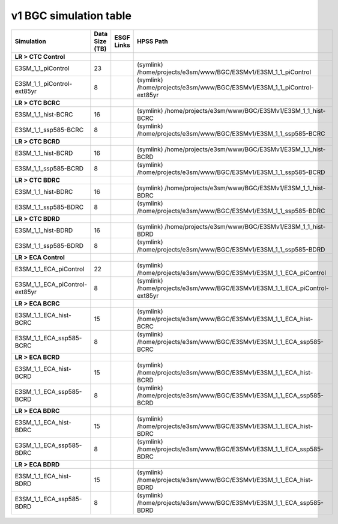 **********************************
v1 BGC simulation table
**********************************

+---------------------------------------------------------------------------------------+-----------------+------------------------------------------------------------------------------------------------------------------------------------------------------------------------------------------------------------------------------------------------------------------------------------------------------------------------------------------------------------------------------------------------------------------+----------------------------------------------------------------------------------------------------------------------------------------------+
| Simulation                                                                            | Data Size (TB)  | ESGF Links                                                                                                                                                                                                                                                                                                                                                                                                       | HPSS Path                                                                                                                                    |
+=======================================================================================+=================+==================================================================================================================================================================================================================================================================================================================================================================================================================+==============================================================================================================================================+
| **LR > CTC Control**                                                                  |                 |                                                                                                                                                                                                                                                                                                                                                                                                                  |                                                                                                                                              |
+---------------------------------------------------------------------------------------+-----------------+------------------------------------------------------------------------------------------------------------------------------------------------------------------------------------------------------------------------------------------------------------------------------------------------------------------------------------------------------------------------------------------------------------------+----------------------------------------------------------------------------------------------------------------------------------------------+
| E3SM_1_1_piControl                                                                    | 23              |                                                                                                                                                                                                                                                                                                                                                                                                                  | (symlink) /home/projects/e3sm/www/BGC/E3SMv1/E3SM_1_1_piControl                                                                              |
+---------------------------------------------------------------------------------------+-----------------+------------------------------------------------------------------------------------------------------------------------------------------------------------------------------------------------------------------------------------------------------------------------------------------------------------------------------------------------------------------------------------------------------------------+----------------------------------------------------------------------------------------------------------------------------------------------+
| E3SM_1_1_piControl-ext85yr                                                            | 8               |                                                                                                                                                                                                                                                                                                                                                                                                                  | (symlink) /home/projects/e3sm/www/BGC/E3SMv1/E3SM_1_1_piControl-ext85yr                                                                      |
+---------------------------------------------------------------------------------------+-----------------+------------------------------------------------------------------------------------------------------------------------------------------------------------------------------------------------------------------------------------------------------------------------------------------------------------------------------------------------------------------------------------------------------------------+----------------------------------------------------------------------------------------------------------------------------------------------+
| **LR > CTC BCRC**                                                                     |                 |                                                                                                                                                                                                                                                                                                                                                                                                                  |                                                                                                                                              |
+---------------------------------------------------------------------------------------+-----------------+------------------------------------------------------------------------------------------------------------------------------------------------------------------------------------------------------------------------------------------------------------------------------------------------------------------------------------------------------------------------------------------------------------------+----------------------------------------------------------------------------------------------------------------------------------------------+
| E3SM_1_1_hist-BCRC                                                                    | 16              |                                                                                                                                                                                                                                                                                                                                                                                                                  | (symlink) /home/projects/e3sm/www/BGC/E3SMv1/E3SM_1_1_hist-BCRC                                                                              |
+---------------------------------------------------------------------------------------+-----------------+------------------------------------------------------------------------------------------------------------------------------------------------------------------------------------------------------------------------------------------------------------------------------------------------------------------------------------------------------------------------------------------------------------------+----------------------------------------------------------------------------------------------------------------------------------------------+
| E3SM_1_1_ssp585-BCRC                                                                  | 8               |                                                                                                                                                                                                                                                                                                                                                                                                                  | (symlink) /home/projects/e3sm/www/BGC/E3SMv1/E3SM_1_1_ssp585-BCRC                                                                            |
+---------------------------------------------------------------------------------------+-----------------+------------------------------------------------------------------------------------------------------------------------------------------------------------------------------------------------------------------------------------------------------------------------------------------------------------------------------------------------------------------------------------------------------------------+----------------------------------------------------------------------------------------------------------------------------------------------+
| **LR > CTC BCRD**                                                                     |                 |                                                                                                                                                                                                                                                                                                                                                                                                                  |                                                                                                                                              |
+---------------------------------------------------------------------------------------+-----------------+------------------------------------------------------------------------------------------------------------------------------------------------------------------------------------------------------------------------------------------------------------------------------------------------------------------------------------------------------------------------------------------------------------------+----------------------------------------------------------------------------------------------------------------------------------------------+
| E3SM_1_1_hist-BCRD                                                                    | 16              |                                                                                                                                                                                                                                                                                                                                                                                                                  | (symlink) /home/projects/e3sm/www/BGC/E3SMv1/E3SM_1_1_hist-BCRD                                                                              |
+---------------------------------------------------------------------------------------+-----------------+------------------------------------------------------------------------------------------------------------------------------------------------------------------------------------------------------------------------------------------------------------------------------------------------------------------------------------------------------------------------------------------------------------------+----------------------------------------------------------------------------------------------------------------------------------------------+
| E3SM_1_1_ssp585-BCRD                                                                  | 8               |                                                                                                                                                                                                                                                                                                                                                                                                                  | (symlink) /home/projects/e3sm/www/BGC/E3SMv1/E3SM_1_1_ssp585-BCRD                                                                            |
+---------------------------------------------------------------------------------------+-----------------+------------------------------------------------------------------------------------------------------------------------------------------------------------------------------------------------------------------------------------------------------------------------------------------------------------------------------------------------------------------------------------------------------------------+----------------------------------------------------------------------------------------------------------------------------------------------+
| **LR > CTC BDRC**                                                                     |                 |                                                                                                                                                                                                                                                                                                                                                                                                                  |                                                                                                                                              |
+---------------------------------------------------------------------------------------+-----------------+------------------------------------------------------------------------------------------------------------------------------------------------------------------------------------------------------------------------------------------------------------------------------------------------------------------------------------------------------------------------------------------------------------------+----------------------------------------------------------------------------------------------------------------------------------------------+
| E3SM_1_1_hist-BDRC                                                                    | 16              |                                                                                                                                                                                                                                                                                                                                                                                                                  | (symlink) /home/projects/e3sm/www/BGC/E3SMv1/E3SM_1_1_hist-BDRC                                                                              |
+---------------------------------------------------------------------------------------+-----------------+------------------------------------------------------------------------------------------------------------------------------------------------------------------------------------------------------------------------------------------------------------------------------------------------------------------------------------------------------------------------------------------------------------------+----------------------------------------------------------------------------------------------------------------------------------------------+
| E3SM_1_1_ssp585-BDRC                                                                  | 8               |                                                                                                                                                                                                                                                                                                                                                                                                                  | (symlink) /home/projects/e3sm/www/BGC/E3SMv1/E3SM_1_1_ssp585-BDRC                                                                            |
+---------------------------------------------------------------------------------------+-----------------+------------------------------------------------------------------------------------------------------------------------------------------------------------------------------------------------------------------------------------------------------------------------------------------------------------------------------------------------------------------------------------------------------------------+----------------------------------------------------------------------------------------------------------------------------------------------+
| **LR > CTC BDRD**                                                                     |                 |                                                                                                                                                                                                                                                                                                                                                                                                                  |                                                                                                                                              |
+---------------------------------------------------------------------------------------+-----------------+------------------------------------------------------------------------------------------------------------------------------------------------------------------------------------------------------------------------------------------------------------------------------------------------------------------------------------------------------------------------------------------------------------------+----------------------------------------------------------------------------------------------------------------------------------------------+
| E3SM_1_1_hist-BDRD                                                                    | 16              |                                                                                                                                                                                                                                                                                                                                                                                                                  | (symlink) /home/projects/e3sm/www/BGC/E3SMv1/E3SM_1_1_hist-BDRD                                                                              |
+---------------------------------------------------------------------------------------+-----------------+------------------------------------------------------------------------------------------------------------------------------------------------------------------------------------------------------------------------------------------------------------------------------------------------------------------------------------------------------------------------------------------------------------------+----------------------------------------------------------------------------------------------------------------------------------------------+
| E3SM_1_1_ssp585-BDRD                                                                  | 8               |                                                                                                                                                                                                                                                                                                                                                                                                                  | (symlink) /home/projects/e3sm/www/BGC/E3SMv1/E3SM_1_1_ssp585-BDRD                                                                            |
+---------------------------------------------------------------------------------------+-----------------+------------------------------------------------------------------------------------------------------------------------------------------------------------------------------------------------------------------------------------------------------------------------------------------------------------------------------------------------------------------------------------------------------------------+----------------------------------------------------------------------------------------------------------------------------------------------+
| **LR > ECA Control**                                                                  |                 |                                                                                                                                                                                                                                                                                                                                                                                                                  |                                                                                                                                              |
+---------------------------------------------------------------------------------------+-----------------+------------------------------------------------------------------------------------------------------------------------------------------------------------------------------------------------------------------------------------------------------------------------------------------------------------------------------------------------------------------------------------------------------------------+----------------------------------------------------------------------------------------------------------------------------------------------+
| E3SM_1_1_ECA_piControl                                                                | 22              |                                                                                                                                                                                                                                                                                                                                                                                                                  | (symlink) /home/projects/e3sm/www/BGC/E3SMv1/E3SM_1_1_ECA_piControl                                                                          |
+---------------------------------------------------------------------------------------+-----------------+------------------------------------------------------------------------------------------------------------------------------------------------------------------------------------------------------------------------------------------------------------------------------------------------------------------------------------------------------------------------------------------------------------------+----------------------------------------------------------------------------------------------------------------------------------------------+
| E3SM_1_1_ECA_piControl-ext85yr                                                        | 8               |                                                                                                                                                                                                                                                                                                                                                                                                                  | (symlink) /home/projects/e3sm/www/BGC/E3SMv1/E3SM_1_1_ECA_piControl-ext85yr                                                                  |
+---------------------------------------------------------------------------------------+-----------------+------------------------------------------------------------------------------------------------------------------------------------------------------------------------------------------------------------------------------------------------------------------------------------------------------------------------------------------------------------------------------------------------------------------+----------------------------------------------------------------------------------------------------------------------------------------------+
| **LR > ECA BCRC**                                                                     |                 |                                                                                                                                                                                                                                                                                                                                                                                                                  |                                                                                                                                              |
+---------------------------------------------------------------------------------------+-----------------+------------------------------------------------------------------------------------------------------------------------------------------------------------------------------------------------------------------------------------------------------------------------------------------------------------------------------------------------------------------------------------------------------------------+----------------------------------------------------------------------------------------------------------------------------------------------+
| E3SM_1_1_ECA_hist-BCRC                                                                | 15              |                                                                                                                                                                                                                                                                                                                                                                                                                  | (symlink) /home/projects/e3sm/www/BGC/E3SMv1/E3SM_1_1_ECA_hist-BCRC                                                                          |
+---------------------------------------------------------------------------------------+-----------------+------------------------------------------------------------------------------------------------------------------------------------------------------------------------------------------------------------------------------------------------------------------------------------------------------------------------------------------------------------------------------------------------------------------+----------------------------------------------------------------------------------------------------------------------------------------------+
| E3SM_1_1_ECA_ssp585-BCRC                                                              | 8               |                                                                                                                                                                                                                                                                                                                                                                                                                  | (symlink) /home/projects/e3sm/www/BGC/E3SMv1/E3SM_1_1_ECA_ssp585-BCRC                                                                        |
+---------------------------------------------------------------------------------------+-----------------+------------------------------------------------------------------------------------------------------------------------------------------------------------------------------------------------------------------------------------------------------------------------------------------------------------------------------------------------------------------------------------------------------------------+----------------------------------------------------------------------------------------------------------------------------------------------+
| **LR > ECA BCRD**                                                                     |                 |                                                                                                                                                                                                                                                                                                                                                                                                                  |                                                                                                                                              |
+---------------------------------------------------------------------------------------+-----------------+------------------------------------------------------------------------------------------------------------------------------------------------------------------------------------------------------------------------------------------------------------------------------------------------------------------------------------------------------------------------------------------------------------------+----------------------------------------------------------------------------------------------------------------------------------------------+
| E3SM_1_1_ECA_hist-BCRD                                                                | 15              |                                                                                                                                                                                                                                                                                                                                                                                                                  | (symlink) /home/projects/e3sm/www/BGC/E3SMv1/E3SM_1_1_ECA_hist-BCRD                                                                          |
+---------------------------------------------------------------------------------------+-----------------+------------------------------------------------------------------------------------------------------------------------------------------------------------------------------------------------------------------------------------------------------------------------------------------------------------------------------------------------------------------------------------------------------------------+----------------------------------------------------------------------------------------------------------------------------------------------+
| E3SM_1_1_ECA_ssp585-BCRD                                                              | 8               |                                                                                                                                                                                                                                                                                                                                                                                                                  | (symlink) /home/projects/e3sm/www/BGC/E3SMv1/E3SM_1_1_ECA_ssp585-BCRD                                                                        |
+---------------------------------------------------------------------------------------+-----------------+------------------------------------------------------------------------------------------------------------------------------------------------------------------------------------------------------------------------------------------------------------------------------------------------------------------------------------------------------------------------------------------------------------------+----------------------------------------------------------------------------------------------------------------------------------------------+
| **LR > ECA BDRC**                                                                     |                 |                                                                                                                                                                                                                                                                                                                                                                                                                  |                                                                                                                                              |
+---------------------------------------------------------------------------------------+-----------------+------------------------------------------------------------------------------------------------------------------------------------------------------------------------------------------------------------------------------------------------------------------------------------------------------------------------------------------------------------------------------------------------------------------+----------------------------------------------------------------------------------------------------------------------------------------------+
| E3SM_1_1_ECA_hist-BDRC                                                                | 15              |                                                                                                                                                                                                                                                                                                                                                                                                                  | (symlink) /home/projects/e3sm/www/BGC/E3SMv1/E3SM_1_1_ECA_hist-BDRC                                                                          |
+---------------------------------------------------------------------------------------+-----------------+------------------------------------------------------------------------------------------------------------------------------------------------------------------------------------------------------------------------------------------------------------------------------------------------------------------------------------------------------------------------------------------------------------------+----------------------------------------------------------------------------------------------------------------------------------------------+
| E3SM_1_1_ECA_ssp585-BDRC                                                              | 8               |                                                                                                                                                                                                                                                                                                                                                                                                                  | (symlink) /home/projects/e3sm/www/BGC/E3SMv1/E3SM_1_1_ECA_ssp585-BDRC                                                                        |
+---------------------------------------------------------------------------------------+-----------------+------------------------------------------------------------------------------------------------------------------------------------------------------------------------------------------------------------------------------------------------------------------------------------------------------------------------------------------------------------------------------------------------------------------+----------------------------------------------------------------------------------------------------------------------------------------------+
| **LR > ECA BDRD**                                                                     |                 |                                                                                                                                                                                                                                                                                                                                                                                                                  |                                                                                                                                              |
+---------------------------------------------------------------------------------------+-----------------+------------------------------------------------------------------------------------------------------------------------------------------------------------------------------------------------------------------------------------------------------------------------------------------------------------------------------------------------------------------------------------------------------------------+----------------------------------------------------------------------------------------------------------------------------------------------+
| E3SM_1_1_ECA_hist-BDRD                                                                | 15              |                                                                                                                                                                                                                                                                                                                                                                                                                  | (symlink) /home/projects/e3sm/www/BGC/E3SMv1/E3SM_1_1_ECA_hist-BDRD                                                                          |
+---------------------------------------------------------------------------------------+-----------------+------------------------------------------------------------------------------------------------------------------------------------------------------------------------------------------------------------------------------------------------------------------------------------------------------------------------------------------------------------------------------------------------------------------+----------------------------------------------------------------------------------------------------------------------------------------------+
| E3SM_1_1_ECA_ssp585-BDRD                                                              | 8               |                                                                                                                                                                                                                                                                                                                                                                                                                  | (symlink) /home/projects/e3sm/www/BGC/E3SMv1/E3SM_1_1_ECA_ssp585-BDRD                                                                        |
+---------------------------------------------------------------------------------------+-----------------+------------------------------------------------------------------------------------------------------------------------------------------------------------------------------------------------------------------------------------------------------------------------------------------------------------------------------------------------------------------------------------------------------------------+----------------------------------------------------------------------------------------------------------------------------------------------+
